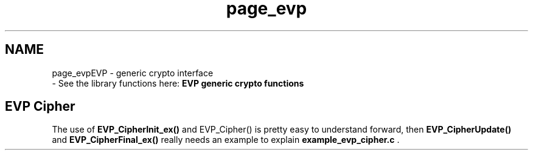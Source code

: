 .\"	$NetBSD: page_evp.3,v 1.2 2019/12/15 22:50:44 christos Exp $
.\"
.TH "page_evp" 3 "Fri Jun 7 2019" "Version 7.7.0" "Heimdal crypto library" \" -*- nroff -*-
.ad l
.nh
.SH NAME
page_evpEVP - generic crypto interface 
 \- See the library functions here: \fBEVP generic crypto functions\fP
.SH "EVP Cipher"
.PP
The use of \fBEVP_CipherInit_ex()\fP and EVP_Cipher() is pretty easy to understand forward, then \fBEVP_CipherUpdate()\fP and \fBEVP_CipherFinal_ex()\fP really needs an example to explain \fBexample_evp_cipher\&.c\fP \&. 
